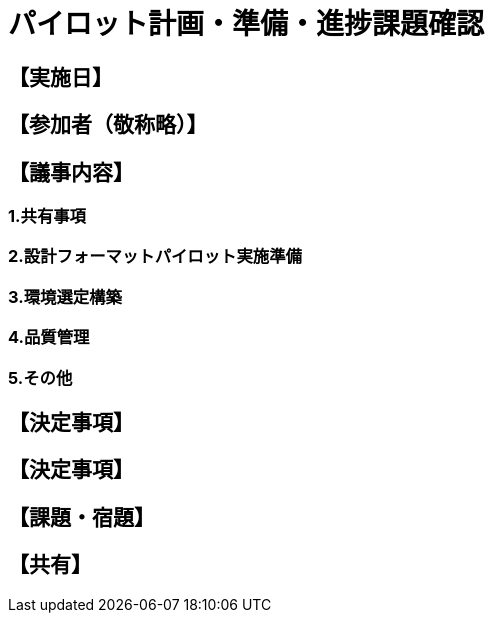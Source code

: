 = パイロット計画・準備・進捗課題確認

== 【実施日】

== 【参加者（敬称略）】

== 【議事内容】
=== 1.共有事項

=== 2.設計フォーマットパイロット実施準備


=== 3.環境選定構築

=== 4.品質管理

=== 5.その他

== 【決定事項】
== 【決定事項】

== 【課題・宿題】

== 【共有】
